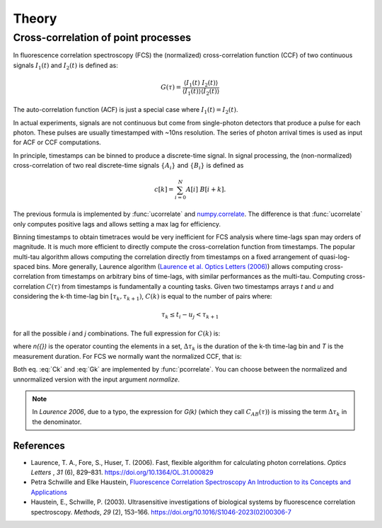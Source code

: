 ============
Theory
============

.. module:: pycorrelate.pycorrelate

Cross-correlation of point processes
====================================

In fluorescence correlation spectroscopy (FCS) the
(normalized) cross-correlation function (CCF)
of two continuous signals :math:`I_1(t)` and
:math:`I_2(t)` is defined as:

.. math::
    G(\tau) = \frac{\langle I_1(t)\; I_2(t) \rangle}
                   {\langle I_1(t)\rangle\langle I_2(t) \rangle}

The auto-correlation function (ACF) is just a special case where
:math:`I_1(t) = I_2(t)`.

In actual experiments, signals are not continuous but come from
single-photon detectors that produce a pulse for each photon. These pulses
are usually timestamped with ~10ns resolution. The series of photon
arrival times is used as input for ACF or CCF computations.

In principle, timestamps can be binned to produce a discrete-time signal.
In signal processing, the (non-normalized) cross-correlation of two
real discrete-time signals :math:`\{A_i\}` and
:math:`\{B_i\}` is defined as

.. math::
    c[k] = \sum_{i=0}^{N} A[i]\ B[i+k].

The previous formula is implemented by :func:`ucorrelate` and
`numpy.correlate <https://docs.scipy.org/doc/numpy/reference/generated/numpy.correlate.html#numpy.correlate>`__.
The difference is that :func:`ucorrelate` only computes positive lags and
allows setting a max lag for efficiency.

Binning timestamps to obtain timetraces would be very inefficient for FCS
analysis where time-lags span may orders of magnitude.
It is much more efficient to directly compute the cross-correlation function
from timestamps.
The popular multi-tau algorithm allows computing the correlation directly
from timestamps on a fixed arrangement of quasi-log-spaced bins.
More generally, Laurence algorithm
(`Laurence et al. Optics Letters (2006) <https://doi.org/10.1364/OL.31.000829>`__)
allows computing cross-correlation from timestamps on arbitrary bins of
time-lags, with similar performances as the multi-tau.
Computing cross-correlation :math:`C(\tau)` from timestamps is fundamentally
a counting tasks. Given two timestamps arrays *t* and *u* and
considering the k-th time-lag bin :math:`[\tau_k, \tau_{k+1})`,
:math:`C(k)` is equal to the number of pairs where:

.. math::
    \tau_k \le t_i - u_j < \tau_{k+1}

for all the possible *i* and *j* combinations.
The full expression for :math:`C(k)` is:

.. math::
    C(k) = \frac{n(\{(i,j) \ni t_i < u_i - \Delta\tau_k\})}{\Delta\tau_k}
    :label: Ck

where `n({})` is the operator counting the elements in a set,
:math:`\Delta\tau_k` is the duration of the k-th time-lag bin and *T*
is the measurement duration.
For FCS we normally want the normalized CCF, that is:

.. math::
    G(k) = \frac{n(\{(i,j) \ni t_i < u_i - \Delta\tau_k\})}
                {n(\{i \ni t_i \le T - \Delta\tau_k\})\:n(\{j \ni u_j \ge \Delta\tau_k\})}
           \frac{(T-\Delta\tau_k)}{\Delta\tau_k}
    :label: Gk

Both eq. :eq:`Ck` and :eq:`Gk` are implemented by :func:`pcorrelate`.
You can choose between the normalized and unnormalized version with the
input argument `normalize`.

.. note::
    In *Laurence 2006*, due to a typo, the expression for *G(k)*
    (which they call :math:`C_{AB}(\tau)`) is missing the term
    :math:`\Delta\tau_k` in the denominator.

References
----------

- Laurence, T. A., Fore, S., Huser, T. (2006). Fast, flexible algorithm for
  calculating photon correlations. *Optics Letters* , *31* (6), 829–831.
  https://doi.org/10.1364/OL.31.000829

- Petra Schwille and Elke Haustein,
  `Fluorescence Correlation Spectroscopy  An Introduction to its Concepts and Applications <http://citeseerx.ist.psu.edu/viewdoc/download?doi=10.1.1.405.2487&rep=rep1&type=pdf>`__

- Haustein, E., Schwille, P. (2003). Ultrasensitive investigations of biological
  systems by fluorescence correlation spectroscopy. *Methods*, *29* (2),
  153–166. https://doi.org/10.1016/S1046-2023(02)00306-7
